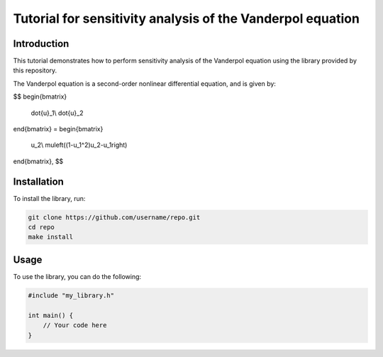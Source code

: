 ===========================
Tutorial for sensitivity analysis of the Vanderpol equation
===========================

Introduction
------------
This tutorial demonstrates how to perform sensitivity analysis of the Vanderpol equation using the library provided by this repository.

The Vanderpol equation is a second-order nonlinear differential equation, and is given by:

$$
\begin{bmatrix}
	\dot{u}_1\\
	\dot{u}_2
\end{bmatrix}
=
\begin{bmatrix}
	u_2\\
	\mu\left((1-u_1^2)u_2-u_1\right)
\end{bmatrix},
$$

Installation
------------

To install the library, run:

.. code-block:: bash

   git clone https://github.com/username/repo.git
   cd repo
   make install

Usage
-----

To use the library, you can do the following:

.. code-block:: cpp

   #include "my_library.h"

   int main() {
       // Your code here
   }
